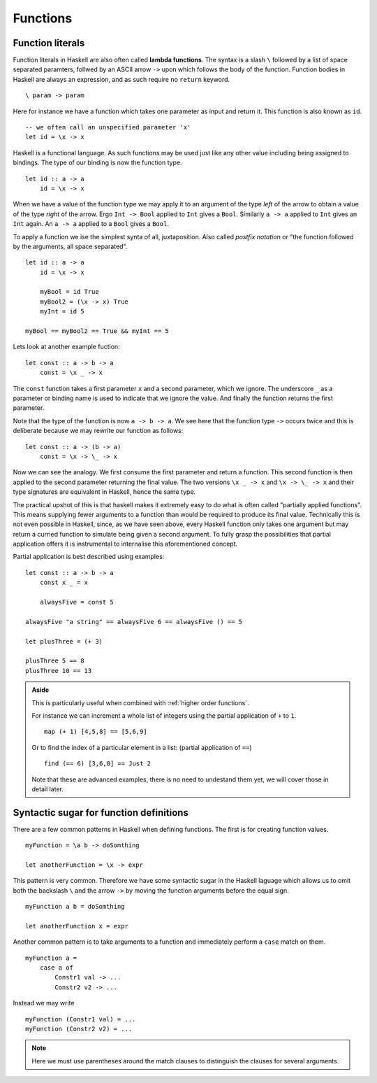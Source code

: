 .. _functions:

Functions
=========


.. _lambdas:

Function literals
-----------------

Function literals in Haskell are also often called **lambda functions**.
The syntax is a slash ``\`` followed by a list of space separated paramters, follwed by an ASCII arrow ``->`` upon which follows the body of the function.
Function bodies in Haskell are always an expression, and as such require no ``return`` keyword.

::

    \ param -> param

Here for instance we have a function which takes one parameter as input and return it.
This function is also known as ``id``.

::

    -- we often call an unspecified parameter 'x'
    let id = \x -> x

Haskell is a functional language. 
As such functions may be used just like any other value including being assigned to bindings.
The type of our binding is now the function type.

:: 

    let id :: a -> a
        id = \x -> x

When we have a value of the function type we may apply it to an argument of the type *left* of the arrow to obtain a value of the type *right* of the arrow.
Ergo ``Int -> Bool`` applied to ``Int`` gives a ``Bool``.
Similarly ``a -> a`` applied to ``Int`` gives an ``Int`` again.
An ``a -> a`` applied to a ``Bool`` gives a ``Bool``.

To apply a function we ise the simplest synta of all, juxtaposition.
Also called *postfix notation* or "the function followed by the arguments, all space separated".

::

    let id :: a -> a
        id = \x -> x

        myBool = id True
        myBool2 = (\x -> x) True
        myInt = id 5

    myBool == myBool2 == True && myInt == 5

Lets look at another example fuction:

::

    let const :: a -> b -> a
        const = \x _ -> x
    
The ``const`` function takes a first parameter ``x`` and a second parameter, which we ignore.
The underscore ``_`` as a parameter or binding name is used to indicate that we ignore the value.
And finally the function returns the first parameter.

Note that the type of the function is now ``a -> b -> a``.
We see here that the function type ``->`` occurs twice and this is deliberate because we may rewrite our function as follows:

::

    let const :: a -> (b -> a)
        const = \x -> \_ -> x

Now we can see the analogy. 
We first consume the first parameter and return a function.
This second function is then applied to the second parameter returning the final value.
The two versions ``\x _ -> x`` and ``\x -> \_ -> x`` and their type signatures are equivalent in Haskell, hence the same type.

The practical upshot of this is that haskell makes it extremely easy to do what is often called "partially applied functions".
This means supplying fewer arguments to a function than would be required to produce its final value.
Technically this is not even possible in Haskell, since, as we have seen above, every Haskell function only takes one argument but may return a curried function to simulate being given a second argument.
To fully grasp the possibilities that partial application offers it is instrumental to internalise this aforementioned concept.

Partial application is best described using examples:

::

    let const :: a -> b -> a
        const x _ = x

        alwaysFive = const 5
    
    alwaysFive "a string" == alwaysFive 6 == alwaysFive () == 5

    let plusThree = (+ 3)

    plusThree 5 == 8
    plusThree 10 == 13

.. admonition:: Aside

    This is particularly useful when combined with :ref:`higher order functions`.

    For instance we can increment a whole list of integers using the partial application of ``+`` to ``1``.

    ::

        map (+ 1) [4,5,8] == [5,6,9]
    
    Or to find the index of a particular element in a list: (partial application of ``==``)

    ::

        find (== 6) [3,6,8] == Just 2

    Note that these are advanced examples, there is no need to undestand them yet, we will cover those in detail later.


Syntactic sugar for function definitions
----------------------------------------

There are a few common patterns in Haskell when defining functions.
The first is for creating function values.

::

    myFunction = \a b -> doSomthing

    let anotherFunction = \x -> expr

This pattern is very common.
Therefore we have some syntactic sugar in the Haskell laguage which allows us to omit both the backslash ``\`` and the arrow ``->`` by moving the function arguments before the equal sign.

::

    myFunction a b = doSomthing

    let anotherFunction x = expr

Another common pattern is to take arguments to a function and immediately perform a ``case`` match on them.

::

    myFunction a = 
        case a of  
            Constr1 val -> ...
            Constr2 v2 -> ...

Instead we may write

::

    myFunction (Constr1 val) = ...
    myFunction (Constr2 v2) = ...

.. note:: 
    Here we must use parentheses around the match clauses to distinguish the clauses for several arguments.

